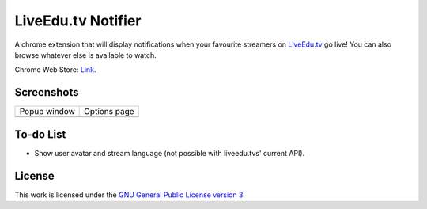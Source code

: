 LiveEdu.tv Notifier
===================
A chrome extension that will display notifications when your favourite streamers on `LiveEdu.tv <https://www.LiveEdu.tv/>`_ go live!
You can also browse whatever else is available to watch.

Chrome Web Store: `Link <https://chrome.google.com/webstore/detail/lamnllmdnpadbhconapjiapmnpklmgbm/>`_.

Screenshots
-----------
+-------------------------------------+---------------------------------------+
| Popup window                        | Options page                          |
+-------------------------------------+---------------------------------------+
| .. image:: img/Screenshot_popup.png | .. image:: img/Screenshot_options.png |
+-------------------------------------+---------------------------------------+

To-do List
----------
* Show user avatar and stream language (not possible with liveedu.tvs' current API).

License
-------
This work is licensed under the `GNU General Public License version 3 <http://www.gnu.org/licenses/gpl-3.0.en.html>`_.
